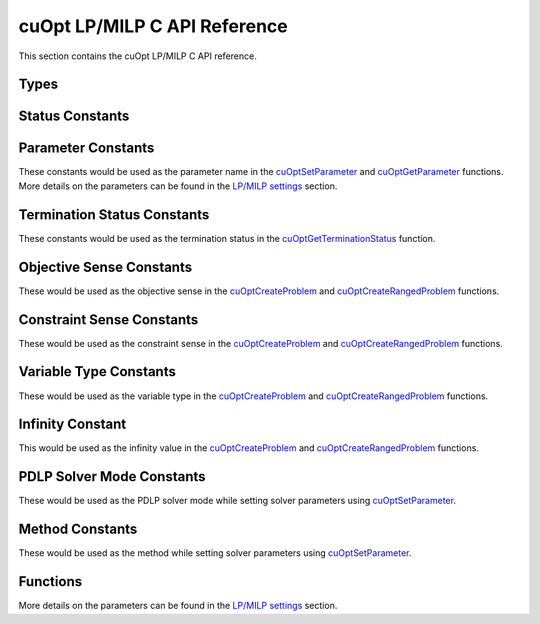 cuOpt LP/MILP C API Reference
========================================

This section contains the cuOpt LP/MILP C API reference.

Types
-----

.. doxygentypedef:: cuOptOptimizationProblem
.. doxygentypedef:: cuOptSolverSettings
.. doxygentypedef:: cuOptSolution
.. doxygentypedef:: cuopt_float_t
.. doxygentypedef:: cuopt_int_t

Status Constants
----------------

.. Status code constants
.. doxygendefine:: CUOPT_SUCCESS
.. doxygendefine:: CUOPT_INVALID_ARGUMENT
.. doxygendefine:: CUOPT_MPS_FILE_ERROR
.. doxygendefine:: CUOPT_MPS_PARSE_ERROR

Parameter Constants
------------------- 

These constants would be used as the parameter name in the `cuOptSetParameter <lp-milp-c-api.html#c.cuOptSetParameter>`_ and `cuOptGetParameter <lp-milp-c-api.html#c.cuOptGetParameter>`_ functions. More details on the parameters can be found in the `LP/MILP settings <../../lp-milp-settings.html>`_ section.

.. LP/MIP parameter string constants
.. doxygendefine:: CUOPT_ABSOLUTE_DUAL_TOLERANCE
.. doxygendefine:: CUOPT_RELATIVE_DUAL_TOLERANCE
.. doxygendefine:: CUOPT_ABSOLUTE_PRIMAL_TOLERANCE
.. doxygendefine:: CUOPT_RELATIVE_PRIMAL_TOLERANCE
.. doxygendefine:: CUOPT_ABSOLUTE_GAP_TOLERANCE
.. doxygendefine:: CUOPT_RELATIVE_GAP_TOLERANCE
.. doxygendefine:: CUOPT_INFEASIBILITY_DETECTION
.. doxygendefine:: CUOPT_STRICT_INFEASIBILITY
.. doxygendefine:: CUOPT_PRIMAL_INFEASIBLE_TOLERANCE
.. doxygendefine:: CUOPT_DUAL_INFEASIBLE_TOLERANCE
.. doxygendefine:: CUOPT_ITERATION_LIMIT
.. doxygendefine:: CUOPT_TIME_LIMIT
.. doxygendefine:: CUOPT_PDLP_SOLVER_MODE
.. doxygendefine:: CUOPT_METHOD
.. doxygendefine:: CUOPT_PER_CONSTRAINT_RESIDUAL
.. doxygendefine:: CUOPT_SAVE_BEST_PRIMAL_SO_FAR
.. doxygendefine:: CUOPT_FIRST_PRIMAL_FEASIBLE
.. doxygendefine:: CUOPT_LOG_FILE
.. doxygendefine:: CUOPT_MIP_ABSOLUTE_TOLERANCE
.. doxygendefine:: CUOPT_MIP_RELATIVE_TOLERANCE
.. doxygendefine:: CUOPT_MIP_INTEGRALITY_TOLERANCE
.. doxygendefine:: CUOPT_MIP_SCALING
.. doxygendefine:: CUOPT_MIP_HEURISTICS_ONLY
.. doxygendefine:: CUOPT_NUM_CPU_THREADS

Termination Status Constants
----------------------------

These constants would be used as the termination status in the `cuOptGetTerminationStatus <lp-milp-c-api.html#c.cuOptGetTerminationStatus>`_ function.

.. LP/MIP termination status constants
.. doxygendefine:: CUOPT_TERIMINATION_STATUS_NO_TERMINATION
.. doxygendefine:: CUOPT_TERIMINATION_STATUS_OPTIMAL
.. doxygendefine:: CUOPT_TERIMINATION_STATUS_INFEASIBLE
.. doxygendefine:: CUOPT_TERIMINATION_STATUS_UNBOUNDED
.. doxygendefine:: CUOPT_TERIMINATION_STATUS_ITERATION_LIMIT
.. doxygendefine:: CUOPT_TERIMINATION_STATUS_TIME_LIMIT
.. doxygendefine:: CUOPT_TERIMINATION_STATUS_NUMERICAL_ERROR
.. doxygendefine:: CUOPT_TERIMINATION_STATUS_PRIMAL_FEASIBLE
.. doxygendefine:: CUOPT_TERIMINATION_STATUS_FEASIBLE_FOUND
.. doxygendefine:: CUOPT_TERIMINATION_STATUS_CONCURRENT_LIMIT

Objective Sense Constants
-------------------------

These would be used as the objective sense in the `cuOptCreateProblem <lp-milp-c-api.html#c.cuOptCreateProblem>`_ and `cuOptCreateRangedProblem <lp-milp-c-api.html#c.cuOptCreateRangedProblem>`_ functions.

.. doxygendefine:: CUOPT_MINIMIZE
.. doxygendefine:: CUOPT_MAXIMIZE

Constraint Sense Constants
--------------------------

These would be used as the constraint sense in the `cuOptCreateProblem <lp-milp-c-api.html#c.cuOptCreateProblem>`_ and `cuOptCreateRangedProblem <lp-milp-c-api.html#c.cuOptCreateRangedProblem>`_ functions.

.. doxygendefine:: CUOPT_LESS_THAN
.. doxygendefine:: CUOPT_GREATER_THAN
.. doxygendefine:: CUOPT_EQUAL

Variable Type Constants
-----------------------

These would be used as the variable type in the `cuOptCreateProblem <lp-milp-c-api.html#c.cuOptCreateProblem>`_ and `cuOptCreateRangedProblem <lp-milp-c-api.html#c.cuOptCreateRangedProblem>`_ functions.

.. doxygendefine:: CUOPT_CONTINUOUS
.. doxygendefine:: CUOPT_INTEGER

Infinity Constant
-----------------

This would be used as the infinity value in the `cuOptCreateProblem <lp-milp-c-api.html#c.cuOptCreateProblem>`_ and `cuOptCreateRangedProblem <lp-milp-c-api.html#c.cuOptCreateRangedProblem>`_ functions.

.. doxygendefine:: CUOPT_INFINITY

PDLP Solver Mode Constants
--------------------------

These would be used as the PDLP solver mode while setting solver parameters using `cuOptSetParameter <lp-milp-c-api.html#c.cuOptSetParameter>`_.

.. doxygendefine:: CUOPT_PDLP_SOLVER_MODE_STABLE1
.. doxygendefine:: CUOPT_PDLP_SOLVER_MODE_STABLE2
.. doxygendefine:: CUOPT_PDLP_SOLVER_MODE_METHODICAL1
.. doxygendefine:: CUOPT_PDLP_SOLVER_MODE_FAST1

Method Constants
----------------

These would be used as the method while setting solver parameters using `cuOptSetParameter <lp-milp-c-api.html#c.cuOptSetParameter>`_.

.. doxygendefine:: CUOPT_METHOD_CONCURRENT
.. doxygendefine:: CUOPT_METHOD_PDLP
.. doxygendefine:: CUOPT_METHOD_DUAL_SIMPLEX

Functions
---------

.. cuopt_c.h functions
.. doxygenfunction:: cuOptGetFloatSize
.. doxygenfunction:: cuOptGetIntSize
.. doxygenfunction:: cuOptReadProblem
.. doxygenfunction:: cuOptCreateProblem
.. doxygenfunction:: cuOptCreateRangedProblem
.. doxygenfunction:: cuOptDestroyProblem
.. doxygenfunction:: cuOptGetNumConstraints
.. doxygenfunction:: cuOptGetNumVariables
.. doxygenfunction:: cuOptGetObjectiveSense
.. doxygenfunction:: cuOptGetObjectiveOffset
.. doxygenfunction:: cuOptGetObjectiveCoefficients
.. doxygenfunction:: cuOptGetNumNonZeros
.. doxygenfunction:: cuOptGetConstraintMatrix
.. doxygenfunction:: cuOptGetConstraintSense
.. doxygenfunction:: cuOptGetConstraintRightHandSide
.. doxygenfunction:: cuOptGetConstraintLowerBounds
.. doxygenfunction:: cuOptGetConstraintUpperBounds
.. doxygenfunction:: cuOptGetVariableLowerBounds
.. doxygenfunction:: cuOptGetVariableUpperBounds
.. doxygenfunction:: cuOptGetVariableTypes
.. doxygenfunction:: cuOptCreateSolverSettings
.. doxygenfunction:: cuOptDestroySolverSettings

More details on the parameters can be found in the `LP/MILP settings <../../lp-milp-settings.html>`_ section.

.. doxygenfunction:: cuOptSetParameter
.. doxygenfunction:: cuOptGetParameter
.. doxygenfunction:: cuOptSetIntegerParameter
.. doxygenfunction:: cuOptGetIntegerParameter
.. doxygenfunction:: cuOptSetFloatParameter
.. doxygenfunction:: cuOptGetFloatParameter
.. doxygenfunction:: cuOptIsMIP
.. doxygenfunction:: cuOptSolve
.. doxygenfunction:: cuOptDestroySolution
.. doxygenfunction:: cuOptGetTerminationStatus
.. doxygenfunction:: cuOptGetPrimalSolution
.. doxygenfunction:: cuOptGetObjectiveValue
.. doxygenfunction:: cuOptGetSolveTime
.. doxygenfunction:: cuOptGetMIPGap
.. doxygenfunction:: cuOptGetSolutionBound
.. doxygenfunction:: cuOptGetDualSolution
.. doxygenfunction:: cuOptGetReducedCosts